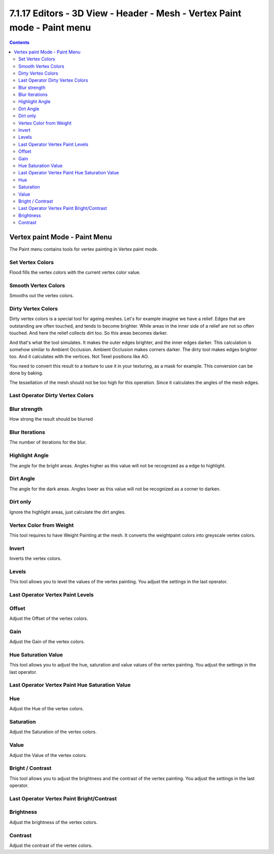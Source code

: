 *************************************************************************
7.1.17 Editors - 3D View - Header - Mesh - Vertex Paint mode - Paint menu
*************************************************************************

.. contents:: Contents




Vertex paint Mode - Paint Menu
==============================

The Paint menu contains tools for vertex painting in Vertex paint mode.

.. image:: graphics/7.1.17_Editors_-_3D_View_-_Header_-_Mesh_-_Vertex_Paint_mode_-_Paint_menu/10000201000000B8000000CA60513B525B0D566A.png



Set Vertex Colors
-----------------

Flood fills the vertex colors with the current vertex color value.



Smooth Vertex Colors
--------------------

Smooths out the vertex colors.



Dirty Vertex Colors
-------------------

Dirty vertex colors is a special tool for ageing meshes. Let's for example imagine we have a relief. Edges that are outstanding are often touched, and tends to become brighter. While areas in the inner side of a relief are not so often touched. And here the relief collects dirt too. So this areas becomes darker. 

And that's what the tool simulates. It makes the outer edges brighter, and the inner edges darker. This calculation is somehow similar to Ambient Occlusion. Ambient Occlusion makes corners darker. The dirty tool makes edges brighter too. And it calculates with the vertices. Not Texel positions like AO.

You need to convert this result to a texture to use it in your texturing, as a mask for example. This conversion can be done by baking.

The tessellation of the mesh should not be too high for this operation. Since it calculates the angles of the mesh edges.



Last Operator Dirty Vertex Colors
---------------------------------



Blur strength
-------------

How strong the result should be blurred



Blur Iterations
---------------

The number of iterations for the blur.



Highlight Angle
---------------

The angle for the bright areas. Angles higher as this value will not be recognized as a edge to highlight.



Dirt Angle
----------

The angle for the dark areas. Angles lower as this value will not be recognized as a corner to darken.



Dirt only
---------

Ignore the highlight areas, just calculate the dirt angles.



Vertex Color from Weight
------------------------

This tool requires to have Weight Painting at the mesh. It converts the weightpaint colors into greyscale vertex colors.



Invert
------

Inverts the vertex colors.



Levels
------

This tool allows you to level the values of the vertex painting. You adjust the settings in the last operator.



Last Operator Vertex Paint Levels
---------------------------------



Offset
------

Adjust the Offset of the vertex colors.



Gain
----

Adjust the Gain of the vertex colors.



Hue Saturation Value
--------------------

This tool allows you to adjust the hue, saturation and value values of the vertex painting. You adjust the settings in the last operator.

.. image:: graphics/7.1.17_Editors_-_3D_View_-_Header_-_Mesh_-_Vertex_Paint_mode_-_Paint_menu/10000201000001190000006A16DCBEED93D6845F.png



Last Operator Vertex Paint Hue Saturation Value
-----------------------------------------------



Hue 
----

Adjust the Hue of the vertex colors.



Saturation
----------

Adjust the Saturation of the vertex colors.



Value
-----

Adjust the Value of the vertex colors.



Bright / Contrast
-----------------

This tool allows you to adjust the brightness and the contrast of the vertex painting. You adjust the settings in the last operator.



Last Operator Vertex Paint Bright/Contrast
------------------------------------------



Brightness
----------

Adjust the brightness of the vertex colors.



Contrast
--------

Adjust the contrast of the vertex colors.

